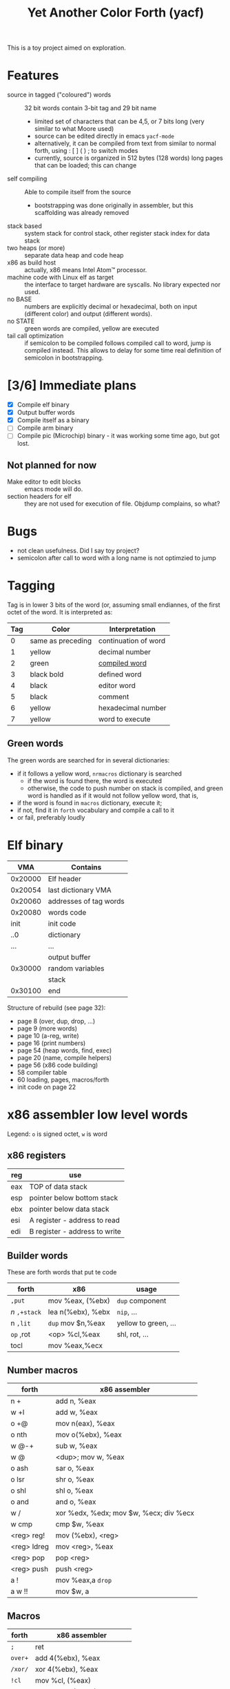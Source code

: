 #+TITLE: Yet Another Color Forth (yacf)

This is a toy project aimed on exploration.

* Features
- source in tagged ("coloured") words :: 32 bit words contain 3-bit
     tag and 29 bit name
  + limited set of characters that can be 4,5, or 7 bits long (very
    similar to what Moore used)
  + source can be edited directly in emacs =yacf-mode=
  + alternatively, it can be compiled from text from similar to normal
    forth, using : [ ] ( ) ; to switch modes
  + currently, source is organized in 512 bytes (128 words) long
    pages that can be loaded; this can change
- self compiling :: Able to compile itself from the source
  + bootstrapping was done originally in assembler, but this
    scaffolding was already removed
- stack based :: system stack for control stack, other
     register stack index for data stack
- two heaps (or more) :: separate data heap and code heap
- x86 as build host :: actually, x86 means Intel Atom™ processor.
- machine code with Linux elf as target :: the interface to target
     hardware are syscalls. No library expected nor used.
- no BASE :: numbers are explicitly decimal or hexadecimal, both on
             input (different color) and output (different words).
- no STATE :: green words are compiled, yellow are executed
- tail call optimization :: if semicolon to be compiled follows
     compiled call to word, jump is compiled instead. This allows to
     delay for some time real definition of semicolon in
     bootstrapping.
* [3/6] Immediate plans
- [X] Compile elf binary
- [X] Output buffer words
- [X] Compile itself as a binary
- [ ] Compile arm binary
- [ ] Compile pic (Microchip) binary - it was working some time ago,
     but got lost.
** Not planned for now
- Make editor to edit blocks :: emacs mode will do.
- section headers for elf :: they are not used for execution of
     file. Objdump complains, so what?
* Bugs
- not clean usefulness. Did I say toy project?
- semicolon after call to word with a long name is not optimzied to
  jump
* Tagging
Tag is in lower 3 bits of the word (or, assuming small endiannes, of
the first octet of the word. It is interpreted as:

| Tag | Color             | Interpretation       |
|-----+-------------------+----------------------|
|   0 | same as preceding | continuation of word |
|   1 | yellow            | decimal number       |
|   2 | green             | [[id:eb311d0c-1626-4b1a-bb16-5500ffac4d40][compiled word]]        |
|   3 | black bold        | defined word         |
|   4 | black             | editor word          |
|   5 | black             | comment              |
|   6 | yellow            | hexadecimal number   |
|   7 | yellow            | word to execute      |

** Green words
   :PROPERTIES:
   :ID:       eb311d0c-1626-4b1a-bb16-5500ffac4d40
   :END:
The green words are searched for in several dictionaries:
- if it follows a yellow word, ~nrmacros~ dictionary is searched
  - if the word is found there, the word is executed
  - otherwise, the code to push number on stack is compiled, and green
    word is handled as if it would not follow yellow word, that is,
- if the word is found in ~macros~ dictionary, execute it;
- if not, find it in ~forth~ vocabulary and compile a call to it
- or fail, preferably loudly
* Elf binary
|     VMA | Contains               |
|---------+------------------------|
| 0x20000 | Elf header             |
| 0x20054 | last dictionary VMA    |
| 0x20060 | addresses of tag words |
| 0x20080 | words code             |
|    init | init code              |
|     ..0 | dictionary             |
|     ... | ...                    |
|         | output buffer          |
| 0x30000 | random variables       |
|         | stack                  |
| 0x30100 | end                    |

Structure of rebuild (see page 32):
- page 8 (over, dup, drop, ...)
- page 9 (more words)
- page 10 (a-reg, write)
- page 16 (print numbers)
- page 54 (heap words, find, exec)
- page 20 (name, compile helpers)
- page 56 (x86 code building)
- 58 compiler table
- 60 loading, pages, macros/forth
- init code on page 22

* x86 assembler low level words
Legend: ~o~ is signed octet, ~w~ is word
** x86 registers
| reg | use                           |
|-----+-------------------------------|
| eax | TOP of data stack             |
| esp | pointer below bottom stack    |
| ebx | pointer below data stack      |
| esi | A register - address to read  |
| edi | B register - address to write |

** Builder words
These are forth words that put te code
| forth       | x86               | usage                |
|-------------+-------------------+----------------------|
| ~,put~      | mov %eax, (%ebx)  | ~dup~ component        |
| /n/ ~,+stack~ | lea n(%ebx), %ebx | ~nip~, ...             |
| n ~,lit~    | ~dup~ mov $n,%eax   | yellow to green, ... |
| ~op~ ,rot   | <op> %cl,%eax     | shl, rot, ...        |
| tocl        | mov %eax,%ecx     |                      |

** Number macros
| forth       | x86 assembler                          |
|-------------+----------------------------------------|
| n +         | add n, %eax                            |
| w +l        | add w, %eax                            |
| o +@        | mov n(eax), %eax                       |
| o nth       | mov o(%ebx), %eax                      |
| w @-+       | sub w, %eax                            |
| w @         | <dup>; mov w, %eax                     |
| o ash       | sar o, %eax                            |
| o lsr       | shr o, %eax                            |
| o shl       | shl o, %eax                            |
| o and       | and o, %eax                            |
| w /         | xor %edx, %edx; mov $w, %ecx; div %ecx |
| w cmp       | cmp $w, %eax                           |
| <reg> reg!  | mov (%ebx), <reg>                      |
| <reg> ldreg | mov <reg>, %eax                        |
| <reg> pop   | pop <reg>                              |
| <reg> push  | push <reg>                             |
| a !         | mov %eax,a ~drop~                        |
| a w !!      | mov $w,  a                             |

** Macros
| forth | x86 assembler              |
|-------+----------------------------|
| ~;~     | ret                        |
| ~over+~ | add 4(%ebx), %eax          |
| ~/xor/~ | xor 4(%ebx), %eax          |
| ~!cl~   | mov %cl, (%eax)            |
| ~!ecx~  | mov %ecx, (%eax)           |
| ~break~ | int 0x3                    |
| ~@~     | mov (%eax), %eax           |
| ~-~     | neg %eax                   |
| ~1-~    | dec %eax                   |
| ~/reg/~ | lea 0(%ebp, %eax, 4), %eax |
| ~/sys/~ | mov 0xc(%ebx), %edx        |
|       | mov 0x8(%ebx), %ecx        |
|       | mov 0x4(%ebx), %ebx        |
|       | int 0x80                   |
| ~da@+~  | mov (%edi), %eax           |
|       | lea 4(%edi), %edi          |
| ~da!~   | mov %eax, %edi             |
|       |                            |

Note: ~/reg/~ could be possibly even better defined as an number
macro. However, it would need to change the stack size.

* Forth registers
Words starting at #x30000
|  0 | Vocabulary index                 |
|  1 | Top of heap                      |
|  2 | Immediate words                  |
|  3 | Top of data heap                 |
|  4 | Link to vocabulary for new words |
|  5 | Output buffer bottom             |
|  6 | Number macros vocabulary         |

* Code pages index

- 0 to 3 :: is read after boot
  + ends with jump to compiler
- 8 to 12 :: crosscompiler
  + creates an elf file
- 14 to 20 :: core words for new binary
  + includes compiler

  
